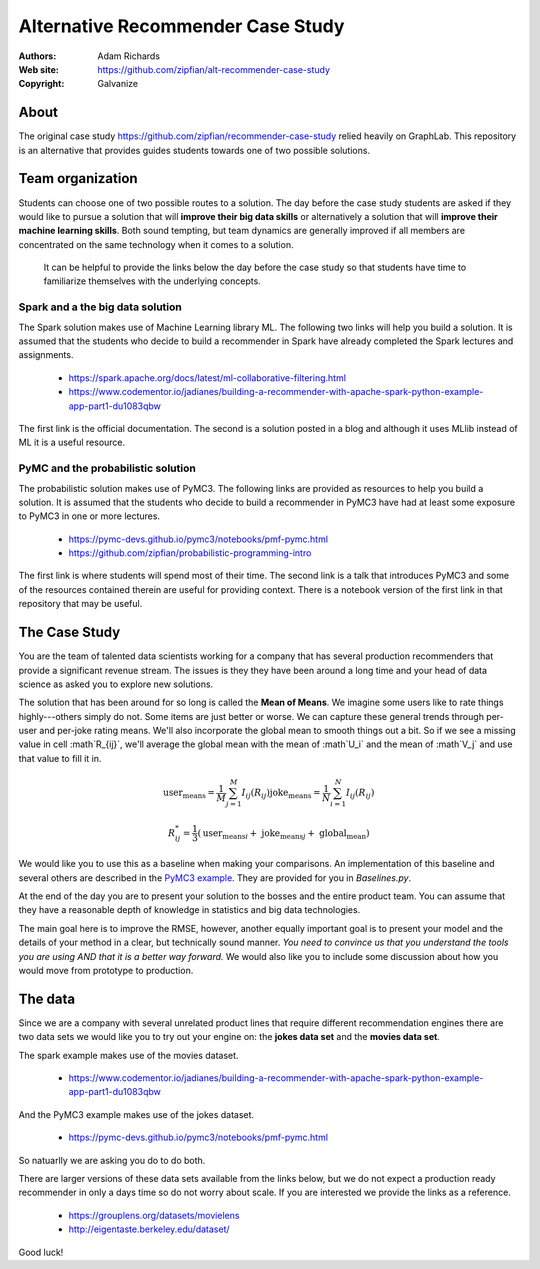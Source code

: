 *******************************************************
Alternative Recommender Case Study
*******************************************************

:Authors: Adam Richards
:Web site: https://github.com/zipfian/alt-recommender-case-study
:Copyright: Galvanize

About
-----------------------------------------------

The original case study
https://github.com/zipfian/recommender-case-study relied heavily on
GraphLab.  This repository is an alternative that provides guides
students towards one of two possible solutions.

Team organization
---------------------

Students can choose one of two possible routes to a solution.  The day
before the case study students are asked if they would like to pursue
a solution that will **improve their big data skills** or alternatively a
solution that will **improve their machine learning skills**.  Both sound
tempting, but team dynamics are generally improved if all members are
concentrated on the same technology when it comes to a solution.

  It can be helpful to provide the links below the day before the case study
  so that students have time to familiarize themselves with the underlying concepts.

Spark and a the big data solution
^^^^^^^^^^^^^^^^^^^^^^^^^^^^^^^^^

The Spark solution makes use of Machine Learning library ML.  The
following two links will help you build a solution.  It is assumed
that the students who decide to build a recommender in Spark have
already completed the Spark lectures and assignments.

  * https://spark.apache.org/docs/latest/ml-collaborative-filtering.html
  * https://www.codementor.io/jadianes/building-a-recommender-with-apache-spark-python-example-app-part1-du1083qbw

The first link is the official documentation.  The second is a
solution posted in a blog and although it uses MLlib instead of ML it
is a useful resource.
    
PyMC and the probabilistic solution
^^^^^^^^^^^^^^^^^^^^^^^^^^^^^^^^^^^^^^

The probabilistic solution makes use of PyMC3.  The following links
are provided as resources to help you build a solution.  It is assumed
that the students who decide to build a recommender in PyMC3 have had
at least some exposure to PyMC3 in one or more lectures.

  * https://pymc-devs.github.io/pymc3/notebooks/pmf-pymc.html
  * https://github.com/zipfian/probabilistic-programming-intro  

The first link is where students will spend most of their time.  The
second link is a talk that introduces PyMC3 and some of the resources
contained therein are useful for providing context.  There is a
notebook version of the first link in that repository that may be
useful.

The Case Study
--------------------------------------

You are the team of talented data scientists working for a company
that has several production recommenders that provide a significant
revenue stream.  The issues is they they have been around a long time
and your head of data science as asked you to explore new solutions.

The solution that has been around for so long is called the **Mean of
Means**.  We imagine some users like to rate things highly---others
simply do not.  Some items are just better or worse.  We can capture
these general trends through per-user and per-joke rating means. We'll
also incorporate the global mean to smooth things out a bit. So if we
see a missing value in cell :math`R_{ij}`, we'll average the global
mean with the mean of :math`U_i` and the mean of :math`V_j` and use
that value to fill it in.

.. math::

   \text{user_means} = \frac{1}{M} \sum_{j=1}^M I_{ij}(R_{ij})
   \text{joke_means} = \frac{1}{N} \sum_{i=1}^N I_{ij}(R_{ij})

   R_{ij}^* = \frac{1}{3} \left(\text{user_means}_i + \text{ joke_means}_j + \text{ global_mean} \right)

We would like you to use this as a baseline when making your
comparisons.  An implementation of this baseline and several others
are described in the `PyMC3 example
<https://pymc-devs.github.io/pymc3/notebooks/pmf-pymc.html>`_.  They
are provided for you in `Baselines.py`.
   
At the end of the day you are to present your solution to the bosses
and the entire product team.  You can assume that they have a
reasonable depth of knowledge in statistics and big data technologies.

The main goal here is to improve the RMSE, however, another equally
important goal is to present your model and the details of your method
in a clear, but technically sound manner.  *You need to convince us
that you understand the tools you are using AND that it is a better
way forward.*  We would also like you to include some discussion about
how you would move from prototype to production.

The data
--------------

Since we are a company with several unrelated product lines that
require different recommendation engines there are two data sets we
would like you to try out your engine on: the **jokes data set** and
the **movies data set**.

The spark example makes use of the movies dataset.

   * https://www.codementor.io/jadianes/building-a-recommender-with-apache-spark-python-example-app-part1-du1083qbw

And the PyMC3 example makes use of the jokes dataset.

   * https://pymc-devs.github.io/pymc3/notebooks/pmf-pymc.html

So natuarlly we are asking you do to do both.

There are larger versions of these data sets available from the links
below, but we do not expect a production ready recommender in only a
days time so do not worry about scale.  If you are interested
we provide the links as a reference.

  * https://grouplens.org/datasets/movielens
  * http://eigentaste.berkeley.edu/dataset/  

Good luck!
